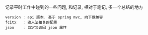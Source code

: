 
记录平时工作中碰到的一些问题, 和记录, 相对于笔记, 多一个总结的地方

#+BEGIN_EXAMPLE
version : api 版本. 基于 spring mvc, 向下做兼容
fcitx   : 输入法相关的配置
json    : 自定义返回 json 属性
#+END_EXAMPLE
